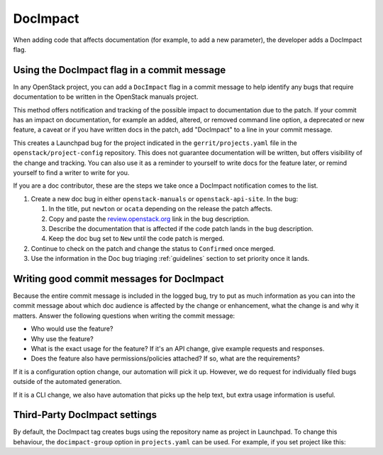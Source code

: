 =========
DocImpact
=========

When adding code that affects documentation (for example, to add a new
parameter), the developer adds a DocImpact flag.

Using the DocImpact flag in a commit message
--------------------------------------------

In any OpenStack project, you can add a ``DocImpact`` flag in a commit message
to help identify any bugs that require documentation to be written
in the OpenStack manuals project.

This method offers notification and tracking of the possible impact to
documentation due to the patch. If your commit has an impact on
documentation, for example an added, altered, or removed command line option,
a deprecated or new feature, a caveat or if you have written docs in the patch,
add "DocImpact" to a line in your commit message.

This creates a Launchpad bug for the project indicated in the
``gerrit/projects.yaml`` file in the ``openstack/project-config`` repository.
This does not guarantee documentation will be written, but offers visibility of
the change and tracking. You can also use it as a reminder to yourself to write
docs for the feature later, or remind yourself to find a writer to write for
you.

If you are a doc contributor, these are the steps we take once a DocImpact
notification comes to the list.

#. Create a new doc bug in either ``openstack-manuals`` or
   ``openstack-api-site``.
   In the bug:

   #. In the title, put ``newton`` or ``ocata`` depending on the release the
      patch affects.
   #. Copy and paste the `<review.openstack.org>`_ link in the bug description.
   #. Describe the documentation that is affected if the code patch lands in
      the bug description.
   #. Keep the doc bug set to ``New`` until the code patch is merged.

#. Continue to check on the patch and change the status to ``Confirmed`` once
   merged.

#. Use the information in the Doc bug triaging :ref:`guidelines` section to set
   priority once it lands.

Writing good commit messages for DocImpact
------------------------------------------

Because the entire commit message is included in the logged bug, try to put
as much information as you can into the commit message about which doc audience
is affected by the change or enhancement, what the change is and why it
matters.
Answer the following questions when writing the commit message:

* Who would use the feature?

* Why use the feature?

* What is the exact usage for the feature? If it's an API change,
  give example requests and responses.

* Does the feature also have permissions/policies attached? If so, what are
  the requirements?

If it is a configuration option change, our automation will pick it up.
However, we do request for individually filed bugs outside of the automated
generation.

If it is a CLI change, we also have automation that picks up the help text,
but extra usage information is useful.

Third-Party DocImpact settings
------------------------------

By default, the DocImpact tag creates bugs using the repository name as project
in Launchpad. To change this behaviour, the ``docimpact-group`` option in
``projects.yaml`` can be used. For example, if you set project like this:

.. code-block: yaml

   - project: stackforge/project-name
     description: Latest and greatest cloud stuff.
     upstream: git://github.com/awesumsauce/project-name.git
     docimpact-group: Project
